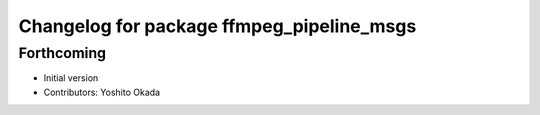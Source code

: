 ^^^^^^^^^^^^^^^^^^^^^^^^^^^^^^^^^^^^^^^^^^
Changelog for package ffmpeg_pipeline_msgs
^^^^^^^^^^^^^^^^^^^^^^^^^^^^^^^^^^^^^^^^^^

Forthcoming
-----------
* Initial version
* Contributors: Yoshito Okada
